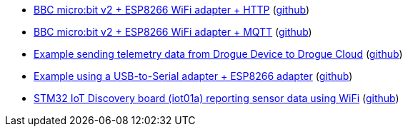 * xref:examples/nrf52/microbit/esp8266/http/README.adoc[BBC micro:bit v2 + ESP8266 WiFi adapter + HTTP] (link:https://github.com/drogue-iot/drogue-device/tree/main/examples/nrf52/microbit/esp8266/http[github])
* xref:examples/nrf52/microbit/esp8266/mqtt/README.adoc[BBC micro:bit v2 + ESP8266 WiFi adapter + MQTT] (link:https://github.com/drogue-iot/drogue-device/tree/main/examples/nrf52/microbit/esp8266/mqtt[github])
* xref:examples/std/cloud/README.adoc[Example sending telemetry data from Drogue Device to Drogue Cloud] (link:https://github.com/drogue-iot/drogue-device/tree/main/examples/std/cloud[github])
* xref:examples/std/esp8266/README.adoc[Example using a USB-to-Serial adapter + ESP8266 adapter] (link:https://github.com/drogue-iot/drogue-device/tree/main/examples/std/esp8266[github])
* xref:examples/stm32l4/iot01a/wifi/README.adoc[STM32 IoT Discovery board (iot01a) reporting sensor data using WiFi] (link:https://github.com/drogue-iot/drogue-device/tree/main/examples/stm32l4/iot01a/wifi[github])
